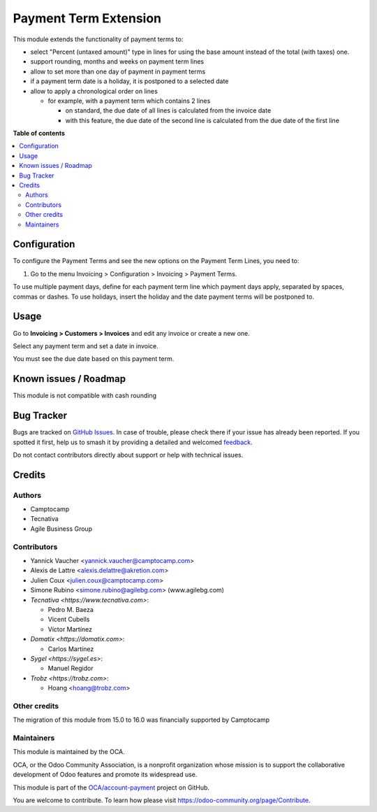 ======================
Payment Term Extension
======================

.. 
   !!!!!!!!!!!!!!!!!!!!!!!!!!!!!!!!!!!!!!!!!!!!!!!!!!!!
   !! This file is generated by oca-gen-addon-readme !!
   !! changes will be overwritten.                   !!
   !!!!!!!!!!!!!!!!!!!!!!!!!!!!!!!!!!!!!!!!!!!!!!!!!!!!
   !! source digest: sha256:53a054cbc2aaec5b69650e3aef5080c45c5c137981fb462338f55398a3b067bf
   !!!!!!!!!!!!!!!!!!!!!!!!!!!!!!!!!!!!!!!!!!!!!!!!!!!!

.. |badge1| image:: https://img.shields.io/badge/maturity-Beta-yellow.png
    :target: https://odoo-community.org/page/development-status
    :alt: Beta
.. |badge2| image:: https://img.shields.io/badge/licence-AGPL--3-blue.png
    :target: http://www.gnu.org/licenses/agpl-3.0-standalone.html
    :alt: License: AGPL-3
.. |badge3| image:: https://img.shields.io/badge/github-OCA%2Faccount--payment-lightgray.png?logo=github
    :target: https://github.com/OCA/account-payment/tree/16.0/account_payment_term_extension
    :alt: OCA/account-payment
.. |badge4| image:: https://img.shields.io/badge/weblate-Translate%20me-F47D42.png
    :target: https://translation.odoo-community.org/projects/account-payment-16-0/account-payment-16-0-account_payment_term_extension
    :alt: Translate me on Weblate
.. |badge5| image:: https://img.shields.io/badge/runboat-Try%20me-875A7B.png
    :target: https://runboat.odoo-community.org/builds?repo=OCA/account-payment&target_branch=16.0
    :alt: Try me on Runboat

|badge1| |badge2| |badge3| |badge4| |badge5|

This module extends the functionality of payment terms to:

* select "Percent (untaxed amount)" type in lines for using the base amount instead of the total (with taxes) one.
* support rounding, months and weeks on payment term lines
* allow to set more than one day of payment in payment terms
* if a payment term date is a holiday, it is postponed to a selected date
* allow to apply a chronological order on lines

  * for example, with a payment term which contains 2 lines

    * on standard, the due date of all lines is calculated from the invoice
      date
    * with this feature, the due date of the second line is calculated from
      the due date of the first line

**Table of contents**

.. contents::
   :local:

Configuration
=============

To configure the Payment Terms and see the new options on the Payment Term
Lines, you need to:

#. Go to the menu Invoicing > Configuration > Invoicing > Payment Terms.

To use multiple payment days, define for each payment term line which payment
days apply, separated by spaces, commas or dashes.
To use holidays, insert the holiday and the date payment terms will be
postponed to.

Usage
=====

Go to **Invoicing > Customers > Invoices** and edit any invoice or create a new
one.

Select any payment term and set a date in invoice.

You must see the due date based on this payment term.

Known issues / Roadmap
======================

This module is not compatible with cash rounding

Bug Tracker
===========

Bugs are tracked on `GitHub Issues <https://github.com/OCA/account-payment/issues>`_.
In case of trouble, please check there if your issue has already been reported.
If you spotted it first, help us to smash it by providing a detailed and welcomed
`feedback <https://github.com/OCA/account-payment/issues/new?body=module:%20account_payment_term_extension%0Aversion:%2016.0%0A%0A**Steps%20to%20reproduce**%0A-%20...%0A%0A**Current%20behavior**%0A%0A**Expected%20behavior**>`_.

Do not contact contributors directly about support or help with technical issues.

Credits
=======

Authors
~~~~~~~

* Camptocamp
* Tecnativa
* Agile Business Group

Contributors
~~~~~~~~~~~~

* Yannick Vaucher <yannick.vaucher@camptocamp.com>
* Alexis de Lattre <alexis.delattre@akretion.com>
* Julien Coux <julien.coux@camptocamp.com>
* Simone Rubino <simone.rubino@agilebg.com> (www.agilebg.com)

* `Tecnativa <https://www.tecnativa.com>`:

  * Pedro M. Baeza
  * Vicent Cubells
  * Víctor Martínez

* `Domatix <https://domatix.com>`:

  * Carlos Martínez

* `Sygel <https://sygel.es>`:

  * Manuel Regidor

* `Trobz <https://trobz.com>`:

  * Hoang <hoang@trobz.com>

Other credits
~~~~~~~~~~~~~

The migration of this module from 15.0 to 16.0 was financially supported by Camptocamp

Maintainers
~~~~~~~~~~~

This module is maintained by the OCA.

.. image:: https://odoo-community.org/logo.png
   :alt: Odoo Community Association
   :target: https://odoo-community.org

OCA, or the Odoo Community Association, is a nonprofit organization whose
mission is to support the collaborative development of Odoo features and
promote its widespread use.

This module is part of the `OCA/account-payment <https://github.com/OCA/account-payment/tree/16.0/account_payment_term_extension>`_ project on GitHub.

You are welcome to contribute. To learn how please visit https://odoo-community.org/page/Contribute.
